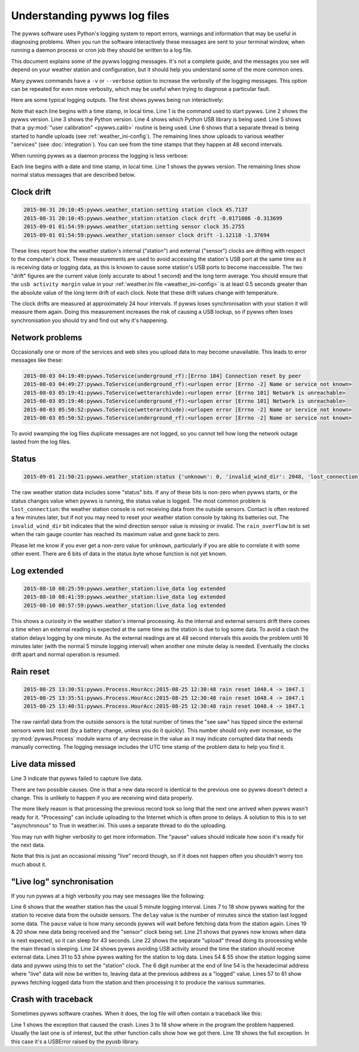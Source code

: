 .. pywws - Python software for USB Wireless Weather Stations
   http://github.com/jim-easterbrook/pywws
   Copyright (C) 2015  pywws contributors

   This program is free software; you can redistribute it and/or
   modify it under the terms of the GNU General Public License
   as published by the Free Software Foundation; either version 2
   of the License, or (at your option) any later version.

   This program is distributed in the hope that it will be useful,
   but WITHOUT ANY WARRANTY; without even the implied warranty of
   MERCHANTABILITY or FITNESS FOR A PARTICULAR PURPOSE.  See the
   GNU General Public License for more details.

   You should have received a copy of the GNU General Public License
   along with this program; if not, write to the Free Software
   Foundation, Inc., 51 Franklin Street, Fifth Floor, Boston, MA  02110-1301, USA.

Understanding pywws log files
=============================

The pywws software uses Python's logging system to report errors, warnings and information that may be useful in diagnosing problems.
When you run the software interactively these messages are sent to your terminal window, when running a daemon process or cron job they should be written to a log file.

This document explains some of the pywws logging messages.
It's not a complete guide, and the messages you see will depend on your weather station and configuration, but it should help you understand some of the more common ones.

Many pywws commands have a ``-v`` or ``--verbose`` option to increase the verbosity of the logging messages.
This option can be repeated for even more verbosity, which may be useful when trying to diagnose a particular fault.

Here are some typical logging outputs.
The first shows pywws being run interactively:

.. code-block:: none
   :linenos:

   jim@firefly ~ $ pywws-livelog -v ~/weather/data/
   08:50:43:pywws.Logger:pywws version 15.07.1.dev1308
   08:50:43:pywws.Logger:Python version 2.7.3 (default, Mar 18 2014, 05:13:23) [GCC 4.6.3]
   08:50:44:pywws.WeatherStation.CUSBDrive:using pywws.device_libusb1
   08:50:49:pywws.Calib:Using user calibration
   08:50:49:pywws.Tasks.RegularTasks:Starting asynchronous thread
   08:51:05:pywws.ToService(wetterarchivde):1 records sent
   08:51:06:pywws.ToService(underground_rf):1 records sent
   08:51:06:pywws.ToService(cwop):1 records sent
   08:51:52:pywws.ToService(wetterarchivde):1 records sent
   08:51:52:pywws.ToService(underground_rf):1 records sent
   08:52:40:pywws.ToService(wetterarchivde):1 records sent
   08:52:40:pywws.ToService(underground_rf):1 records sent
   08:53:28:pywws.ToService(wetterarchivde):1 records sent
   08:53:28:pywws.ToService(underground_rf):1 records sent

Note that each line begins with a time stamp, in local time.
Line 1 is the command used to start pywws.
Line 2 shows the pywws version.
Line 3 shows the Python version.
Line 4 shows which Python USB library is being used.
Line 5 shows that a :py:mod:`"user calibration" <pywws.calib>` routine is being used.
Line 6 shows that a separate thread is being started to handle uploads (see :ref:`weather_ini-config`).
The remaining lines show uploads to various weather "services" (see :doc:`integration`).
You can see from the time stamps that they happen at 48 second intervals.

When running pywws as a daemon process the logging is less verbose:

.. code-block:: none
   :linenos:

   2015-07-20 10:46:00:pywws.Logger:pywws version 15.07.1.dev1308
   2015-07-20 10:50:06:pywws.weather_station:live_data log extended
   2015-07-20 16:25:59:pywws.weather_station:setting station clock 59.637
   2015-07-20 16:25:59:pywws.weather_station:station clock drift -0.461377 -0.296364
   2015-07-20 16:30:24:pywws.ToService(wetterarchivde):<urlopen error [Errno -2] Name or service not known>
   2015-07-20 16:30:24:pywws.ToService(underground_rf):<urlopen error [Errno -2] Name or service not known>
   2015-07-20 23:01:16:pywws.ToService(openweathermap):<urlopen error [Errno -2] Name or service not known>
   2015-07-21 01:14:18:pywws.weather_station:setting sensor clock 42.6678
   2015-07-21 01:14:18:pywws.weather_station:sensor clock drift -2.03116 -1.98475
   2015-07-21 09:00:47:pywws.ToTwitter:('Connection aborted.', gaierror(-2, 'Name or service not known'))
   2015-07-21 09:00:55:pywws.Upload:[Errno -2] Name or service not known
   2015-07-21 09:01:05:pywws.ToService(cwop):[Errno -3] Temporary failure in name resolution
   2015-07-21 09:06:05:pywws.ToService(underground):<urlopen error [Errno -2] Name or service not known>
   2015-07-21 09:06:05:pywws.ToService(metoffice):<urlopen error [Errno -2] Name or service not known>
   2015-07-21 16:30:59:pywws.weather_station:setting station clock 59.4771
   2015-07-21 16:30:59:pywws.weather_station:station clock drift -0.159373 -0.262116

Each line begins with a date and time stamp, in local time.
Line 1 shows the pywws version.
The remaining lines show normal status messages that are described below.

Clock drift
-----------

.. code-block:: none

   2015-08-31 20:10:45:pywws.weather_station:setting station clock 45.7137
   2015-08-31 20:10:45:pywws.weather_station:station clock drift -0.0171086 -0.313699
   2015-09-01 01:54:59:pywws.weather_station:setting sensor clock 35.2755
   2015-09-01 01:54:59:pywws.weather_station:sensor clock drift -1.12118 -1.37694

These lines report how the weather station's internal ("station") and external ("sensor") clocks are drifting with respect to the computer's clock.
These measurements are used to avoid accessing the station's USB port at the same time as it is receiving data or logging data, as this is known to cause some station's USB ports to become inaccessible.
The two "drift" figures are the current value (only accurate to about 1 second) and the long term average.
You should ensure that the ``usb activity margin`` value in your :ref:`weather.ini file <weather_ini-config>` is at least 0.5 seconds greater than the absolute value of the long term drift of each clock.
Note that these drift values change with temperature.

The clock drifts are measured at approximately 24 hour intervals.
If pywws loses synchronisation with your station it will measure them again.
Doing this measurement increases the risk of causing a USB lockup, so if pywws often loses synchronisation you should try and find out why it's happening.

Network problems
----------------

Occasionally one or more of the services and web sites you upload data to may become unavailable.
This leads to error messages like these:

.. code-block:: none

  2015-08-03 04:19:49:pywws.ToService(underground_rf):[Errno 104] Connection reset by peer
  2015-08-03 04:49:27:pywws.ToService(underground_rf):<urlopen error [Errno -2] Name or service not known>
  2015-08-03 05:19:41:pywws.ToService(wetterarchivde):<urlopen error [Errno 101] Network is unreachable>
  2015-08-03 05:19:46:pywws.ToService(underground_rf):<urlopen error [Errno 101] Network is unreachable>
  2015-08-03 05:50:52:pywws.ToService(wetterarchivde):<urlopen error [Errno -2] Name or service not known>
  2015-08-03 05:50:52:pywws.ToService(underground_rf):<urlopen error [Errno -2] Name or service not known>

To avoid swamping the log files duplicate messages are not logged, so you cannot tell how long the network outage lasted from the log files.

Status
------

.. code-block:: none

   2015-09-01 21:50:21:pywws.weather_station:status {'unknown': 0, 'invalid_wind_dir': 2048, 'lost_connection': 64, 'rain_overflow': 0}

The raw weather station data includes some "status" bits.
If any of these bits is non-zero when pywws starts, or the status changes value when pywws is running, the status value is logged.
The most common problem is ``lost_connection``: the weather station console is not receiving data from the outside sensors.
Contact is often restored a few minutes later, but if not you may need to reset your weather station console by taking its batteries out.
The ``invalid_wind_dir`` bit indicates that the wind direction sensor value is missing or invalid.
The ``rain_overflow`` bit is set when the rain gauge counter has reached its maximum value and gone back to zero.

Please let me know if you ever get a non-zero value for ``unknown``, particularly if you are able to correlate it with some other event.
There are 6 bits of data in the status byte whose function is not yet known.

Log extended
------------

.. code-block:: none

   2015-08-10 08:25:59:pywws.weather_station:live_data log extended
   2015-08-10 08:41:59:pywws.weather_station:live_data log extended
   2015-08-10 08:57:59:pywws.weather_station:live_data log extended

This shows a curiosity in the weather station's internal processing.
As the internal and external sensors drift there comes a time when an external reading is expected at the same time as the station is due to log some data.
To avoid a clash the station delays logging by one minute.
As the external readings are at 48 second intervals this avoids the problem until 16 minutes later (with the normal 5 minute logging interval) when another one minute delay is needed.
Eventually the clocks drift apart and normal operation is resumed.

Rain reset
----------

.. code-block:: none

   2015-08-25 13:30:51:pywws.Process.HourAcc:2015-08-25 12:30:48 rain reset 1048.4 -> 1047.1
   2015-08-25 13:35:51:pywws.Process.HourAcc:2015-08-25 12:30:48 rain reset 1048.4 -> 1047.1
   2015-08-25 13:40:51:pywws.Process.HourAcc:2015-08-25 12:30:48 rain reset 1048.4 -> 1047.1

The raw rainfall data from the outside sensors is the total number of times the "see saw" has tipped since the external sensors were last reset (by a battery change, unless you do it quickly).
This number should only ever increase, so the :py:mod:`pywws.Process` module warns of any decrease in the value as it may indicate corrupted data that needs manually correcting.
The logging message includes the UTC time stamp of the problem data to help you find it.

Live data missed
----------------

.. code-block:: none
   :linenos:

   2015-10-30 04:48:19:pywws.ToService(underground_rf):1 records sent
   2015-10-30 04:49:07:pywws.ToService(underground_rf):1 records sent
   2015-10-30 04:49:56:pywws.weather_station:live_data missed
   2015-10-30 04:50:44:pywws.ToService(underground_rf):1 records sent
   2015-10-30 04:51:31:pywws.ToService(underground_rf):1 records sent

Line 3 indicate that pywws failed to capture live data.

There are two possible causes. One is that a new data record is identical to the previous one so pywws doesn't detect a change. This is unlikely to happen if you are receiving wind data properly.

The more likely reason is that processing the previous record took so long that the next one arrived when pywws wasn't ready for it. "Processing" can include uploading to the Internet which is often prone to delays.  A solution to this is to set "asynchronous" to True in weather.ini. This uses a separate thread to do the uploading.

You may run with higher verbosity to get more information.  The "pause" values should indicate how soon it's ready for the next data.

Note that this is just an occasional missing "live" record though, so if it does not happen often you shouldn't worry too much about it.

"Live log" synchronisation
--------------------------

If you run pywws at a high verbosity you may see messages like the following:

.. code-block:: none
   :linenos:

   10:26:05:pywws.Logger:pywws version 15.07.0.dev1307
   10:26:05:pywws.Logger:Python version 2.7.8 (default, Sep 30 2014, 15:34:38) [GCC]
   10:26:05:pywws.WeatherStation.CUSBDrive:using pywws.device_libusb1
   10:26:06:pywws.Calib:Using user calibration
   10:26:06:pywws.Tasks.RegularTasks:Starting asynchronous thread
   10:26:06:pywws.weather_station:read period 5
   10:26:06:pywws.weather_station:delay 2, pause 0.5
   10:26:07:pywws.weather_station:delay 2, pause 0.5
   10:26:08:pywws.weather_station:delay 2, pause 0.5
   10:26:08:pywws.weather_station:delay 2, pause 0.5
   10:26:09:pywws.weather_station:delay 2, pause 0.5
   10:26:10:pywws.weather_station:delay 2, pause 0.5
   10:26:10:pywws.weather_station:delay 2, pause 0.5
   10:26:11:pywws.weather_station:delay 2, pause 0.5
   10:26:12:pywws.weather_station:delay 2, pause 0.5
   10:26:12:pywws.weather_station:delay 2, pause 0.5
   10:26:13:pywws.weather_station:delay 2, pause 0.5
   10:26:14:pywws.weather_station:delay 2, pause 0.5
   10:26:14:pywws.weather_station:live_data new data
   10:26:14:pywws.weather_station:setting sensor clock 38.7398
   10:26:14:pywws.weather_station:delay 3, pause 45.4993
   10:26:16:pywws.Tasks.RegularTasks:Doing asynchronous tasks
   10:27:00:pywws.weather_station:delay 3, pause 0.5
   10:27:00:pywws.weather_station:avoid 3.83538614245
   10:27:04:pywws.weather_station:live_data new data
   10:27:04:pywws.weather_station:delay 3, pause 43.3316
   10:27:06:pywws.Tasks.RegularTasks:Doing asynchronous tasks
   10:27:48:pywws.weather_station:delay 3, pause 0.5
   10:27:48:pywws.weather_station:avoid 3.79589626256
   10:27:52:pywws.weather_station:live_data new data
   10:27:52:pywws.weather_station:delay 4, pause 0.5
   10:27:53:pywws.weather_station:delay 4, pause 0.5
   10:27:54:pywws.weather_station:delay 4, pause 0.5
   10:27:54:pywws.weather_station:delay 4, pause 0.5
   10:27:54:pywws.Tasks.RegularTasks:Doing asynchronous tasks
   10:27:55:pywws.weather_station:delay 4, pause 0.5
   10:27:56:pywws.weather_station:delay 4, pause 0.5
   10:27:56:pywws.weather_station:delay 4, pause 0.5
   10:27:57:pywws.weather_station:delay 4, pause 0.5
   10:27:58:pywws.weather_station:delay 4, pause 0.5
   10:27:58:pywws.weather_station:delay 4, pause 0.5
   10:27:59:pywws.weather_station:delay 4, pause 0.5
   10:28:00:pywws.weather_station:delay 4, pause 0.5
   10:28:00:pywws.weather_station:delay 4, pause 0.5
   10:28:01:pywws.weather_station:delay 4, pause 0.5
   10:28:02:pywws.weather_station:delay 4, pause 0.5
   10:28:02:pywws.weather_station:delay 4, pause 0.5
   10:28:03:pywws.weather_station:delay 4, pause 0.5
   10:28:04:pywws.weather_station:delay 4, pause 0.5
   10:28:04:pywws.weather_station:delay 4, pause 0.5
   10:28:05:pywws.weather_station:delay 4, pause 0.5
   10:28:06:pywws.weather_station:delay 4, pause 0.5
   10:28:06:pywws.weather_station:delay 4, pause 0.5
   10:28:07:pywws.weather_station:live_data new ptr: 007320
   10:28:07:pywws.weather_station:setting station clock 7.43395
   10:28:07:pywws.weather_station:avoid 1.91954708099
   10:28:10:pywws.DataLogger:1 catchup records
   10:28:10:pywws.Process:Generating summary data
   10:28:10:pywws.Process:daily: 2015-08-31 21:00:00
   10:28:10:pywws.Process:monthly: 2015-07-31 21:00:00
   10:28:10:pywws.Process:monthly: 2015-08-31 21:00:00
   10:28:10:pywws.weather_station:delay 0, pause 26.121
   10:28:12:pywws.Tasks.RegularTasks:Doing asynchronous tasks

Line 6 shows that the weather station has the usual 5 minute logging interval.
Lines 7 to 18 show pywws waiting for the station to receive data from the outside sensors.
The ``delay`` value is the number of minutes since the station last logged some data.
The ``pause`` value is how many seconds pywws will wait before fetching data from the station again.
Lines 19 & 20 show new data being received and the "sensor" clock being set.
Line 21 shows that pywws now knows when data is next expected, so it can sleep for 43 seconds.
Line 22 shows the separate "upload" thread doing its processing while the main thread is sleeping.
Line 24 shows pywws avoiding USB activity around the time the station should receive external data.
Lines 31 to 53 show pywws waiting for the station to log data.
Lines 54 & 55 show the station logging some data and pywws using this to set the "station" clock.
The 6 digit number at the end of line 54 is the hexadecimal address where "live" data will now be written to, leaving data at the previous address as a "logged" value.
Lines 57 to 61 show pywws fetching logged data from the station and then processing it to produce the various summaries.

Crash with traceback
--------------------

Sometimes pywws software crashes.
When it does, the log file will often contain a traceback like this:

.. code-block:: none
   :linenos:

   18:50:57:pywws.LiveLog:error sending control message: Device or resource busy
   Traceback (most recent call last):
     File "/usr/local/lib/python2.7/dist-packages/pywws/LiveLog.py", line 80, in LiveLog
       logged_only=(not tasks.has_live_tasks())):
     File "/usr/local/lib/python2.7/dist-packages/pywws/LogData.py", line 256, in live_data
       for data, ptr, logged in self.ws.live_data(logged_only=logged_only):
     File "/usr/local/lib/python2.7/dist-packages/pywws/WeatherStation.py", line 446, in live_data
       new_ptr = self.current_pos()
     File "/usr/local/lib/python2.7/dist-packages/pywws/WeatherStation.py", line 585, in current_pos
       self._read_fixed_block(0x0020), self.lo_fix_format['current_pos'])
     File "/usr/local/lib/python2.7/dist-packages/pywws/WeatherStation.py", line 641, in _read_fixed_block
       result += self._read_block(mempos)
     File "/usr/local/lib/python2.7/dist-packages/pywws/WeatherStation.py", line 629, in _read_block
       new_block = self.cusb.read_block(ptr)
     File "/usr/local/lib/python2.7/dist-packages/pywws/WeatherStation.py", line 265, in read_block
       if not self.dev.write_data(buf):
     File "/usr/local/lib/python2.7/dist-packages/pywws/device_pyusb.py", line 152, in write_data
       usb.REQ_SET_CONFIGURATION, buf, value=0x200, timeout=50)
   USBError: error sending control message: Device or resource busy

Line 1 shows the exception that caused the crash.
Lines 3 to 18 show where in the program the problem happened.
Usually the last one is of interest, but the other function calls show how we got there.
Line 19 shows the full exception.
In this case it's a USBError raised by the pyusb library.
